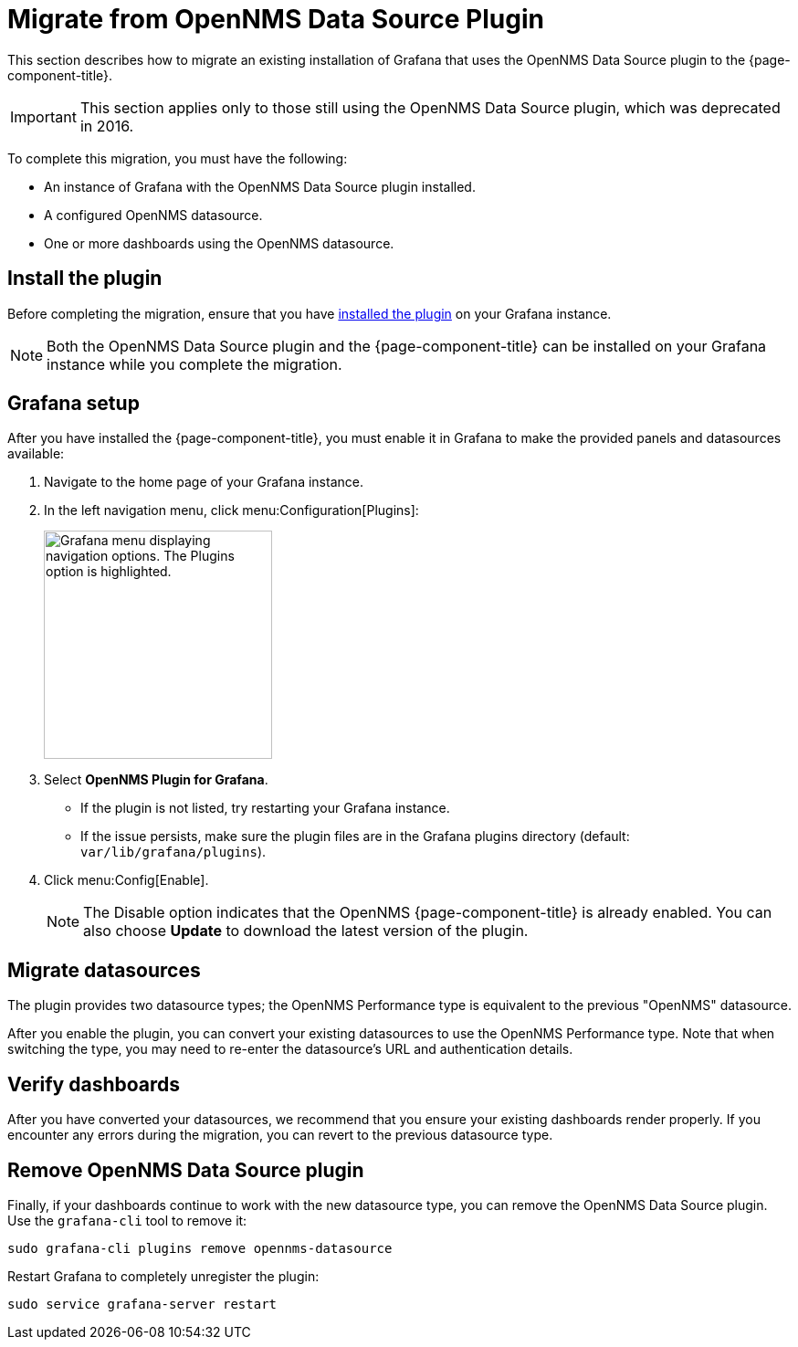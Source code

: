 
= Migrate from OpenNMS Data Source Plugin

This section describes how to migrate an existing installation of Grafana that uses the OpenNMS Data Source plugin to the {page-component-title}.

IMPORTANT: This section applies only to those still using the OpenNMS Data Source plugin, which was deprecated in 2016.

To complete this migration, you must have the following:

* An instance of Grafana with the OpenNMS Data Source plugin installed.
* A configured OpenNMS datasource.
* One or more dashboards using the OpenNMS datasource.

== Install the plugin

Before completing the migration, ensure that you have xref:installation:requirements.adoc[installed the plugin] on your Grafana instance.

NOTE: Both the OpenNMS Data Source plugin and the {page-component-title} can be installed on your Grafana instance while you complete the migration.

== Grafana setup

After you have installed the {page-component-title}, you must enable it in Grafana to make the provided panels and datasources available:

. Navigate to the home page of your Grafana instance.
. In the left navigation menu, click menu:Configuration[Plugins]:
+
image::gf-plugins.png["Grafana menu displaying navigation options. The Plugins option is highlighted.", 250]

. Select *OpenNMS Plugin for Grafana*.
** If the plugin is not listed, try restarting your Grafana instance.
** If the issue persists, make sure the plugin files are in the Grafana plugins directory (default: `var/lib/grafana/plugins`).
. Click menu:Config[Enable].
+
NOTE: The Disable option indicates that the OpenNMS {page-component-title} is already enabled.
You can also choose *Update* to download the latest version of the plugin.

== Migrate datasources

The plugin provides two datasource types; the OpenNMS Performance type is equivalent to the previous "OpenNMS" datasource.

After you enable the plugin, you can convert your existing datasources to use the OpenNMS Performance type.
Note that when switching the type, you may need to re-enter the datasource's URL and authentication details.

== Verify dashboards

After you have converted your datasources, we recommend that you ensure your existing dashboards render properly.
If you encounter any errors during the migration, you can revert to the previous datasource type.

== Remove OpenNMS Data Source plugin

Finally, if your dashboards continue to work with the new datasource type, you can remove the OpenNMS Data Source plugin.
Use the `grafana-cli` tool to remove it:

[source, console]
sudo grafana-cli plugins remove opennms-datasource

Restart Grafana to completely unregister the plugin:

[source, console]
sudo service grafana-server restart
